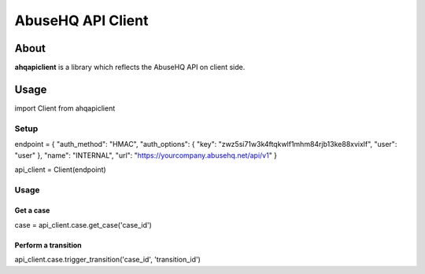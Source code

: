 AbuseHQ API Client
==================

About
-----

**ahqapiclient** is a library which reflects the AbuseHQ API on client
side.

Usage
-----

import Client from ahqapiclient

Setup
~~~~~

endpoint = { "auth\_method": "HMAC", "auth\_options": { "key":
"zwz5si71w3k4ftqkwlf1mhm84rjb13ke88xvixlf", "user": "user" }, "name":
"INTERNAL", "url": "https://yourcompany.abusehq.net/api/v1" }

api\_client = Client(endpoint)

Usage
~~~~~

Get a case
^^^^^^^^^^

case = api\_client.case.get\_case('case\_id')

Perform a transition
^^^^^^^^^^^^^^^^^^^^

api\_client.case.trigger\_transition('case\_id', 'transition\_id')



